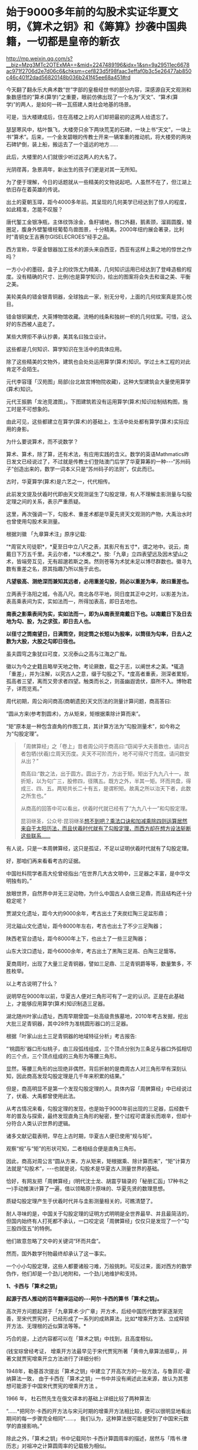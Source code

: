 * 始于9000多年前的勾股术实证华夏文明，《算术之钥》和《筹算》抄袭中国典籍，一切都是皇帝的新衣


http://mp.weixin.qq.com/s?__biz=Mzg3MTc2OTExMA==&mid=2247489196&idx=1&sn=9a29511ec6678ac971f2706d2e7d06c6&chksm=cef823d5f98faac3effaf0b3c5e26477ab850c46c401f2dad56820148b036b241f45ee68a451#rd


今天翻了翻永乐大典术数“世”字部的皇极经世书的部分内容，深感源自天文观测和象数感悟的“算术(算学)”之重要，眼前仿佛出现了一个名为“天文”、“算术(算学)”的两人，是如何一砖一瓦搭建人类社会地基的场景。

可是，当大楼建成后，住在高楼之上的人们却把最初的这两人给遗忘了。

瑟瑟寒风中，枯叶飘飞，大楼旁只余下两块荒芜的石碑，一块上书“天文”，一块上书“算术”。后来，一个金发碧眼的传教士开来一辆笨重的推动机，将大楼旁的两块石碑铲倒，装上船，搬运去了一个遥远的地方......

此后，大楼里的人们就很少听过这两人的大名了。

光阴荏苒，急景凋年，新出生的孩子们更是对其一无所知。

为了便于理解，今日的话题就从一些精美的文物说起吧。人虽然不在了，但江湖上依旧存在着英雄的传说。

出土的夏朝玉璋，距今4000多年前。其呈现的几何美学已经达到了惊人的程度，如此精准，怎能不叹服？

[[./img/109-1.jpeg]]

唐代錾工金银净瓶，主体纹饰涂金，鱼籽铺地，唇口外翻，鹅素颈，溜肩圆腹，矮圈足，腹身外壁錾缠枝葡萄鸟兽图景，十分精美。2000年纽约展会著录，比利时“青铜女王吉赛尔GISELECROES”经手之品。

[[./img/109-2.jpeg]]

西方宣称，华夏金银器加工技术的源头来自西亚，西亚有这样上乘之地的惊世之作吗？

一方小小的墨砚，盒子上的纹饰尤为精美，几何知识运用已经达到了登峰造极的程度。没有精确的尺寸、比例(也是算学知识)，绘出的图案将会失去和谐之美、平衡之美。

[[./img/109-3.jpeg]]

美轮美奂的错金银青铜器，全球独此一家，别无分号，上面的几何纹案真是赏心悦目。

/[[./img/109-4.jpeg]]/

错金银铜翼虎，大英博物馆收藏。流畅的线条和独树一帜的几何纹案。可惜，这么好的东西被人盗走了。

/[[./img/109-5.jpeg]]/

某些大牌拒不承认抄袭，美其名曰独立设计。

/[[./img/109-6.jpeg]]/

这些都是几何知识、算学知识在生活中的具体应用。

除了这些精美的文物外，建筑也会处处运用算学(算术)知识。学过土木工程的对此肯定不会陌生。

元代李容瑾「汉苑图」局部(台北故宫博物院收藏)，这种大型建筑会大量使用算学(算术)知识。

/[[./img/109-7.jpeg]]/

元代王振鹏「龙池竞渡图」。下图建筑若没有运用算学(算术)知识绘制结构图，施工时是不可想象的。

/[[./img/109-8.jpeg]]/

由此可见，这些都建立在算学(算术)的基础上，生活中处处都有算学(算术)实际应用的身影。

为什么要说算术，而不说数学？

算术、算术，除了算，还有术法，有应用实践的含义。数学的英语Mathmatics昨日发文已经说过了，不过就是传教士们登陆澳门后学了华夏算筹的一种-﻿-﻿-“苏州码子”创造出来的，数学一词本义只是“苏州码子的法则”，仅此而已。

古时，华夏算学(算术)是六艺之一，代代相传。

此前发文提及伏羲时代即由天文观测诞生了勾股定理，有人不理解圭影测量与勾股定理之间的关系，表示严重质疑。

这里，再次强调一下，勾股术、重差术都是华夏先贤天文观测的产物，大禹治水时也曾使用勾股术来测量。

根据刘徽 「九章算术注」原序记载:

“*周官大司徒职*，*夏至日中立八尺之表，其影尺有五寸*，谓之地中。说云，南戴日下万五千里。夫云尔者，*以术推之*。按:「九章」立四表望远及因木望山之术，皆端旁互见，无有超邈若斯之类。然则苍等为术犹未足以博尽群数也。徽寻九数有重差之名，原其指趣乃所以施于此也。

*凡望极高、测绝深而兼知其远者，必用重差勾股，则必以重差为率，故曰重差也。*

立两表于洛阳之城，令高八尺。南北各尽平地，同日度其正中之时，以影差为法，表高乘表间为实，实如法而一，所得加表高，即日去地也。

*南表之影乘表间为实，实如法而一，即为从南表至南戴日下也。以南戴日下及日去地为勾、股，为之求弦，即日去人也。*

*以径寸之筒南望日，日满筒空，则定筒之长短以为股率，以筒径为勾率，日去人之数为大股，大股之勾即日径也。*

虽夫圆穹之象犹曰可度，又况泰山之高与江海之广哉。

徽以为今之史籍且略举天地之物，考论厥数，载之于志，以阐世术之美。*辄造「重差」，并为注解，以究古人之意，缀于勾股之下。*度高者重表，测深者累矩，孤高者三望，离而又旁求者四望。触类而长之，则虽幽遐诡伏，靡所不入。博物君子，详而览焉。”

周代初期，周公询问商高(商朝遗民)天文历法的测量计算问题，商高答曰:

“圆从方来(参考割圆术)，方从矩来，矩根据乘除计算而来”。

“矩”原本是一种包含直角的作图工具，其计算方法为“勾股测量术”，如今称之为“勾股定理”。

[[./img/109-9.jpeg]]

#+begin_quote

「周髀算经」之「卷上」昔者周公问于商高曰:“窃闻乎大夫善数也，请问古者包牺(伏羲)立周天历度。夫天不可阶而升，地不可得尺寸而度。请问数安从出？”

商高曰:“数之法，出于圆方。圆出于方，方出于矩。矩出于九九八十一。故折矩，以为句广三，股修四，径隅五。既方之外，半其一矩。环而共盘，得成三、四、五。两矩共长二十有五，是谓积矩。故禹之所以治天下者，此数之所生也。”

从商高的回答中可以看出，伏羲时代就已经有了“九九八十一”和勾股定理。

昆羽继圣，公众号:昆羽继圣[[https://mp.weixin.qq.com/s?__biz=Mzg3MTc2OTExMA==&mid=2247488711&idx=1&sn=53e01c3bfbf0e6d361309c33ba04003f&chksm=cef821bef98fa8a8e1d8c05d8645c6f8d2df0bb626f722e227f7cdbbc6bce46b38d6935adbe7&token=472760205&lang=zh_CN#rd][想不到吧？乘法口诀和加减乘除四则运算居然来自于太阳历法，而且伏羲时代就有了勾股定理，而西方却在想方设法斩断这些联系......]]

#+end_quote

[[./img/109-10.jpeg]]

有人说，只是一本周髀算经，这只是孤证，不足以证明伏羲时代就有了勾股定理。

好，那咱们再来看看考古的证据。

中国社科院学者高大伦曾经指出:“在世界几大古文明中，三足器之丰富，是中华文明独有的。”

放眼世界，自然界中并无三足动物，为什么中国古人会做三足鼎，而且结构还十分稳定呢？

[[./img/109-11.png]]

贾湖文化遗址，距今大约9000余年，考古出土了夹炭红陶三足盆形鼎；

河北磁山文化遗址，距今8000年左右，考古也出土了不少三足陶器；

陕西老官台遗址，距今8000年上下，也出土了一些三足陶器；

山东大汶口遗址，距今6000余年，考古出土了黑陶三足鬲、白陶三足鬶等。

夏商周时，出现了大量三足青铜器，譬如三足鼎、三足青铜爵等等，数量繁多，不胜枚举。

以上考古说明了什么？

说明早在9000年以前，华夏古人便对三角形可有了一定的认识。正是在此基础上，才能够应用算学(算术)知识制造三足器。

湖北随州叶家山遗址，西周早期曾国一处高级贵族墓地，2010年考古发掘，挖出大批三足青铜器，其中28件为准桃圆形器口的三足器。

根据「叶家山出土三足青铜器的地域特征分析」考古报告:

“‘桃圆形'器口形似桃子，由三段弧线组成，三个顶点分别为三条足与器口外弧相切的三个点，三个顶点组成的三角形为等腰三角形。

显然，等腰三角形的出现绝非偶然，背后折射的是商周古人对三角形早有深刻认知，因此商高发现勾股定理是几千年来积累的结果。”

但是，商高明显不是第一个发现勾股定理的人。具体内容「周髀算经」中已经说过了，伏羲、大禹都曾使用此法。

从考古情况来看，勾股定理的发现，也是始于9000年前出现的三足器，后经数千年的普及与探索，最终发现直角三角形的秘密，整个过程可谓漫长而艰辛，但却十分符合人类认识世界的逻辑。

诸多文献记载表明，早在上古时期，华夏古人便已使用“规与矩”。

[[./img/109-12.png]]

观察“规”与“矩”的形状可知，二者相结合便是直角三角形。

因此，商高对周公言“圆从方来，方从矩来，矩根据乘、除计算而来”，“矩”计算方法就是“勾股术”，-﻿-﻿-也就是说，勾股术是华夏古人测量世界的基础。

恰好，有网友把「周髀算经」(明代沈士龙、胡震亨辑录的「秘册汇函」17种书之一)手动推演计算了一遍，借以领略原汁原味的、华夏先贤的数理思想。

质疑勾股定理产生于伏羲时代并与圭影测量相关的，可瞧清楚了。

[[./img/109-13.jpeg]]

耐人寻味的是，中国关于勾股定理的证明方式明明是全世界最早、并且最简洁的，但国内始终有人打死都不承认，一口咬定说「周髀算经」仅仅只是发现了一个“勾三股四弦五”的特例。

他们故意忽略了文中的关键词“环而共盘”。

然而，国外数学刊物最终却承认了这一事实。

[[./img/109-14.jpeg]]

一个小小勾股定理，这些人都要诸般刁难，万般挑刺。可反过来，面对西方的数学伪作，他们却是一个劲儿地附和，一个劲儿地维护和支持。

*1、卡西与「算术之钥」*

*起源于西人推动的百年翻译运动的-﻿-﻿-阿尔·卡西的算书「算术之钥」。*

[[./img/109-15.png]]

高次开方问题起源于「九章算术·少广章」开方术，后经中国历代数学家逐渐完善，至宋代贾宪时，已经形成了一系列的成熟算法，比如*增乘开方法、立成释锁开方法、无理根的近似算法等等。*

巧合的是，上述内容都可以在「算术之钥」中找到，且高度相似。

(钱宝琮曾经考证， 增乘开方法最早见于宋代贾宪所著「黄帝九章算法细草」，并著文就贾宪增乘开立方法进行了详细分析)

1948年，勒基首次提出「算术之钥」中建立了开高次方的一般方法，与鲁菲尼-霍纳算法一致， 由于卡西在「算术之钥」一书中并没有阐述此法来源，故认为其思想可能源于中国宋代贾宪的增乘开方法 。

1966 年， 杜石然先生在俄文译本的基础上详细比较了两种算法:

“......*把阿尔·卡西的开方法与宋元时期的增乘开方法相比较，便可以很明显地看出期间的每一步骤完全相同*......， 我们认为，这种算法很可能是受到了中国宋元数学的直接影响。”

除此之外，「算术之钥」书中记载阿尔·卡西计算圆周率的描述，居然与「隋书.律历志」对祖冲之计算圆周率的记载极为相似。

祖冲之计算圆周率的基础，是中国拥有统一、精确、完备的度量衡的条件实现下，这样才能正确表达3.1415726这样的小数。

敢问14世纪古代阿拉伯数学的集大成者-﻿-﻿-阿尔·卡西(1380年出生于帖木尔汗国的卡尚)计算圆周率时，依据什么度量衡标准来界定小数呢？注意，此时，西方所谓的小数点尚未“横空出世”。

后来，书中的一句话不经意间彻底暴露了伪作的真实面目:

“卡西在「算术之钥」中简要回顾了以往三位著名的数学家*阿基米德*(Archimedes，287~212BC)......相关工作中存在的缺陷。随后，卡西给出了他所要求圆周率的精度要求。”

原来，西人绕了一圈，最后还是把卡西的计算圆周率的知识来源，归结到了阿基米德的头上。

阿基米德已经假得飞出了天际，就不再赘述了。

*2、纳皮尔与「筹算」*

再来看对数之父纳皮尔，新的证据出现了，对数实际上就是起源于中国，没有别的可能。

据说，1646年，耶稣会士穆尼阁入华(波兰语:Jan MikołajSmogulecki，1610年-1656年)，首次将对数概念传入中国。

然而，神奇的是，薛凤祚“跟着”西洋传教士穆尼阁“学习对数”，但其翻译的所谓*穆尼阁的大作「天步真原」中，却只提到了对数，没有任何一处提到“讷氏对数”，也没有一处提到是“西士若往·讷白尔(即约翰·纳皮尔，JohnNapier)”，*你说奇怪不奇怪？

[[./img/109-16.jpeg]]

更令人纳闷的是，1662年时，薛凤祚「历学会通」成书，其在「比例对数表」以及「比例四线新表」中*将“对数”称之为“比例数”或“假数”*，并简单解释了把乘除运算化为加减运算的原理。

注意，这才是对数方法在中国首次出现。

历算大家薛凤祚的在该书中并未提及什么“纳皮尔对数”、“讷氏对数”，更没有只言片语提到所谓对数之父“西士若往·讷白尔”(约翰·纳皮尔，JohnNapier)。

康熙五十二年(1713年)六月十七日，和素上呈康熙奏报:

“西洋人吉利安，富生哲(*即傅圣泽*)，杨秉义，杜德海将*对数表*翻译后，起名数表问答，缮于前面，送来一本。据吉里安等曰:我等将此书尽力计算后，翻译完竣，亦不知对错。圣上指教夺定后，我等再陆续计算，翻译具奏，大约能编六七本。”

1722年，「御制数理精藴」成书。该书收入四库版，其第38卷「对数比例」中首次出现“对数比例乃西士若往·讷白尔所作。”

从上述事件经过可见，比例数的概念乃薛凤祚在「历学会通」中所提。

有意思的是，大约1840年左右，李善兰著「对数探源」，在书中也没有提到什么“纳皮尔对数”、“讷氏对数”、“若往·讷白尔”之语，作为一流的数学大家，他经过研究后写道:

“欧罗巴造表之人，仅能得其数，未能知其理也！”

1859 -1864年，李善兰又著「对数尖锥变法释」，以尖锥术证明对数展开式与西方的“以双曲线与渐近线中间之积即对数积”虽然形式有差异，但本质上完全实同。

李善兰写道:“盖善兰所用正法也，西人所用变法也！”

在「对数尖锥变法释」一书中，也不曾提及“纳皮尔对数”、“讷氏对数”、“若往·讷白尔”。

清代象牙算筹(中国财税博物馆收藏)

[[./img/109-17.jpeg]]

//[[./img/109-18.jpeg]]//

“纳皮尔的骨头”的象牙套装(收藏于苏格兰国家博物馆)，西方声称时间为1650年。

[[./img/109-19.jpeg]]

木制纳皮尔骨头(收藏于苏格兰国家博物馆)，不过就是把中国汉字替换成数字罢了。可惜，所谓的阿拉伯数字也是源自中国。

[[./img/109-20.jpeg]]

//

//

除了穆尼阁外，约翰·纳皮尔的背后还站着另一位来华传教士-﻿-﻿-罗雅谷。

崇祯元年(1628年)，罗雅谷翻译了约翰·纳皮尔 (JohnNapier)的拉丁文数学专著「筹算」(Rabdologiæ) 的中文版，并付诸刊印。

*可是，当把后来的英文版拿来与之前根据拉丁文直译的中文版本比较时发现，为什么英文版突然暴增了那么多内容呢？*

这倒底是为什么？

又是后世不断修改、不断增补吗？

[[./img/109-21.jpeg]]

明末清初，来华传教士为了控制钦天监，可谓用尽了各种卑劣的手段(包括行贿受贿)。他们把西洋历法的天象*预报数据当成实测数*据上报清廷，从而三家历法之争(中国传统历法、回回历法、西洋历法)中取得绝对优势，-﻿-﻿-但是，*这个胜利的战果却是通过控制话语权，进行系统造假和欺骗获得的。*

因为传教士控制了钦天监，民间纵有天才大家，也不得录用。

/*根据「清史稿·时宪一」记载:*/

“其不为历官而知历者，梅文鼎、薛凤祚、王锡阐以下，江永、戴震、钱大昕、李善兰为尤著。其阐明中、西历理，实远出徐光启、李之藻等之上焉。”

清时，民间精通历法的诸多人才，比如梅文鼎、薛凤祚、王锡阐、江永、戴震、钱大昕、李善兰等人，其水平，远远高过徐光启、李之藻之流，却没有被录用为历官。

此外，还有上文中没有提到的大才龚士燕。尽管龚士燕水平很高，有许多官员举荐，最终也是老死民间。

/*根据「清史稿·龚士燕传」记载:*/

“龚士燕，字武任，武进人。......自是一应七政、气朔、交食诸端，按法而推，百不失一。

*康熙六年(1667年)，诏募天下知算之士，於是入都。*

......修改诸应，取顺治元年甲申为元，以应世祖章皇帝抚有中夏之祥，钦天监名为改应法。既改气、闰、转、交诸应，复改迟、疾限及求差诸法，又改冬至黄道日出分依步中星内法。又盈缩迟疾无积度，日食无时差，皆与天合。

*台官交章保荐。*

*八年，历书告成，奏对武英殿，授历科博士。时有荐西人南怀仁等於朝，及其实测诸术，验且捷，遂定用西法，而古历卒不行。*

*十年，以疾归......”*

中国科学院自然科学史研究所研究员薄树人曾发现传教士控制下的钦天监实测数据抄自预测数据。

*1998年，薄树人先生的博士生石先生得知巴黎解密传教士档案，通过查阅发现，传教士把实测数据源源不断地寄回巴黎发表。*

*石博士等人通过对照朝鲜抄本，发现传教士甚至利用修史的机会，把明朝的观察数据也改了。*

[[./img/109-22.jpeg]]

[[./img/109-23.jpeg]]

[[./img/109-24.jpeg]]

[[./img/109-25.jpeg]]

[[./img/109-26.jpeg]]

[[./img/109-27.jpeg]]

[[./img/109-28.jpeg]]

[[./img/109-29.jpeg]]

不得不说，清廷以举国之力，投资建造了世界上最好的天文台，却一直得不到真实数据，反而为他人做嫁衣，实在令人痛惜。

满清统治者防汉之心过重，在天文观测中不但排除了汉人，就连曾经得到明朝重用的回族同胞也受到牵连，鲜有录用，而把钦天监交给了万里迢迢赶来的传教士，却不曾想被他们忽悠瘸了。

*据不完全统计，从利玛窦来华开始算起，直到1773年7月教廷宣布解散耶稣会(不用这个马甲)，打着耶稣会旗号来华的传教士总共有472人。*

如果算上清宫中后来的传教士，以及新教的传教士，那就有要上千了。

有一个十分矛盾的地方，那就是留在西方本土学习科学的传教士，被誉为科学先驱的伽利略被终生监禁，哥白尼被封了嘴，不允许在本土宣扬科学，但与此同时，却有这么一大批传教士来到中国宣传科学，而且个个都是多顶头衔，什么天文学家、数学家、物理学家、地理学家、画家、医生......仿佛无所不通、无所不精，工程机械、发明创造样样不在话下，给中国带了科技、带来了文明，还带动中国进步。

问题是，天下哪有这么好的免费午餐？

天下不会免费掉馅饼，却会掉铁饼！会掉陷阱！

/*且看「清史稿·选举一」记载:*/

“算学隶国子监，称国子监算学。

乾隆四年，额设学生满、汉各十二，蒙古、汉军各六。续设汉肄业生二十四。遵御制数理精蕴，分线、面、体三部。部限一年通晓。七政限二年。有季考、岁考。

五年期满考取者，满、蒙、汉军学生咨部，以本旗天文生序补。汉学生举人用博士，贡监生童用天文生。”

学生分为满、汉、蒙古、汉军四种不同出身，分配不同指标。

至于教材，由康熙亲自组织编写。

谁来教？

则由来华传教士控制的钦天监负责。

经过两百年的折腾，清朝的算学(国子监的数学与天文学院)，最终被彻底玩废了。

*故「清史稿·时宪一」有云:*

“乾隆以后，历官能损益旧法，廷栋一人而已。”

至于民间的能人，如李善兰、华蘅芳、徐寿、王韬之流，那当然是被传教士相中，以超过县令级别的年俸招募至麾下，为己所用了！

*最后，以南朝「高僧传(初集)」中的一个故事来结尾吧:*

“昔狂人，令绩师绩锦，极令细好。绩师加意，细若微尘。狂人犹恨其粗。绩师大怒，乃指空示曰:‘此是细缕。'

狂人曰:‘何以不见？'

师曰:‘此缕极细，我工之良匠犹且不见，况他人耶？'狂人大喜，以付绩师。”

从前有个狂妄之人，命令纺织师织丝绸，并强调必须要织得非常精细、非常美好。因此，纺织师特别用心，所织之布极为纤细，仿若微尘。

狂妄之人并不满意，嫌弃太粗。纺织师很怒恼，就指向天空让他看:“这就是细微的丝缕。”

狂妄之人问:“我为什么看不见？”

纺织师答曰:“因为这丝缕非常细，我们纺织工匠中最优秀的师傅尚且看不见，何况是一般的人呢？”

狂妄之人听罢非常喜悦，因而赏谢了纺织师。

*1837年「皇帝的新装」:*/该故事原本是从中世纪西班牙民间故事移植而来。西班牙作家塞万提斯也曾在其戏剧中运用过这个素材。安徒生改写时，在结尾处让一个孩子喊出了“他没有穿衣服”这句真话。/

一位奢侈而愚蠢的国王每天只顾着换衣服。

一天，王国来了两个骗子，他们声称可以制作出一件神奇的衣服，这件衣服只有圣贤才能看见，愚人不能看见。

骗子索要了大量财宝，不断声称这件衣服多么华贵以及光彩夺目，被派去的官员都看不见这件衣服，然而为了掩盖自己的“愚昧”，他们都说自己能看见这件衣服，而国王也是如此，最后穿着这件看不见的“衣服”上街游行，一位儿童说“他什么也没穿啊！”

***关注我，关注「昆羽继圣」四部曲，关注文史科普与生活资讯，发现一个不一样而有趣的世界***

[[./img/109-30.jpeg]]

